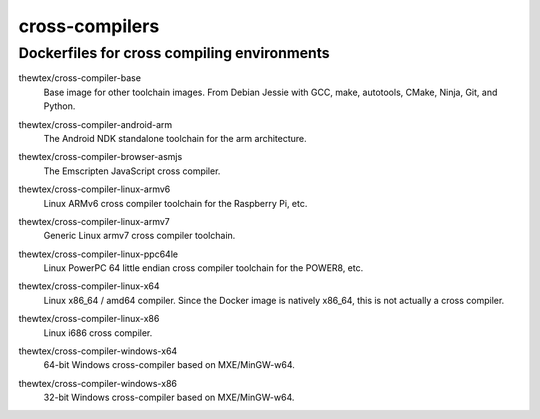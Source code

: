 cross-compilers
===============
Dockerfiles for cross compiling environments
--------------------------------------------

.. image:: https://circleci.com/gh/thewtex/cross-compilers/tree/master.svg?style=svg
  :target: https://circleci.com/gh/thewtex/cross-compilers/tree/master


.. |base-images| image:: https://badge.imagelayers.io/thewtex/cross-compiler-base:latest.svg
  :target: https://imagelayers.io/?images=thewtex/cross-compiler-base:latest

thewtex/cross-compiler-base
  |base-images| Base image for other toolchain images. From Debian Jessie with GCC,
  make, autotools, CMake, Ninja, Git, and Python.


.. |android-arm-images| image:: https://badge.imagelayers.io/thewtex/cross-compiler-android-arm:latest.svg
  :target: https://imagelayers.io/?images=thewtex/cross-compiler-android-arm:latest

thewtex/cross-compiler-android-arm
  |android-arm-images| The Android NDK standalone toolchain for the arm
  architecture.


.. |browser-asmjs-images| image:: https://badge.imagelayers.io/thewtex/cross-compiler-browser-asmjs:latest.svg
  :target: https://imagelayers.io/?images=thewtex/cross-compiler-browser-asmjs:latest

thewtex/cross-compiler-browser-asmjs
  |browser-asmjs-images| The Emscripten JavaScript cross compiler.


.. |linux-armv6-images| image:: https://badge.imagelayers.io/thewtex/cross-compiler-linux-armv6:latest.svg
  :target: https://imagelayers.io/?images=thewtex/cross-compiler-linux-armv6:latest

thewtex/cross-compiler-linux-armv6
  |linux-armv6-images| Linux ARMv6 cross compiler toolchain for the Raspberry
  Pi, etc.


.. |linux-armv7-images| image:: https://badge.imagelayers.io/thewtex/cross-compiler-linux-armv7:latest.svg
  :target: https://imagelayers.io/?images=thewtex/cross-compiler-linux-armv7:latest

thewtex/cross-compiler-linux-armv7
  |linux-armv7-images| Generic Linux armv7 cross compiler toolchain.


.. |linux-ppc64le-images| image:: https://badge.imagelayers.io/thewtex/cross-compiler-linux-ppc64le:latest.svg
  :target: https://imagelayers.io/?images=thewtex/cross-compiler-linux-ppc64le:latest

thewtex/cross-compiler-linux-ppc64le
  |linux-ppc64le-images| Linux PowerPC 64 little endian cross compiler
  toolchain for the POWER8, etc.


.. |linux-x64-images| image:: https://badge.imagelayers.io/thewtex/cross-compiler-linux-x64:latest.svg
  :target: https://imagelayers.io/?images=thewtex/cross-compiler-linux-x64:latest

thewtex/cross-compiler-linux-x64
  |linux-x64-images| Linux x86_64 / amd64 compiler. Since the Docker image is
  natively x86_64, this is not actually a cross compiler.


.. |linux-x86-images| image:: https://badge.imagelayers.io/thewtex/cross-compiler-linux-x86:latest.svg
  :target: https://imagelayers.io/?images=thewtex/cross-compiler-linux-x86:latest

thewtex/cross-compiler-linux-x86
  |linux-x86-images| Linux i686 cross compiler.


.. |windows-x64-images| image:: https://badge.imagelayers.io/thewtex/cross-compiler-windows-x64:latest.svg
  :target: https://imagelayers.io/?images=thewtex/cross-compiler-windows-x64:latest

thewtex/cross-compiler-windows-x64
  |windows-x64-images| 64-bit Windows cross-compiler based on MXE/MinGW-w64.


.. |windows-x86-images| image:: https://badge.imagelayers.io/thewtex/cross-compiler-windows-x86:latest.svg
  :target: https://imagelayers.io/?images=thewtex/cross-compiler-windows-x86:latest

thewtex/cross-compiler-windows-x86
  |windows-x86-images| 32-bit Windows cross-compiler based on MXE/MinGW-w64.
